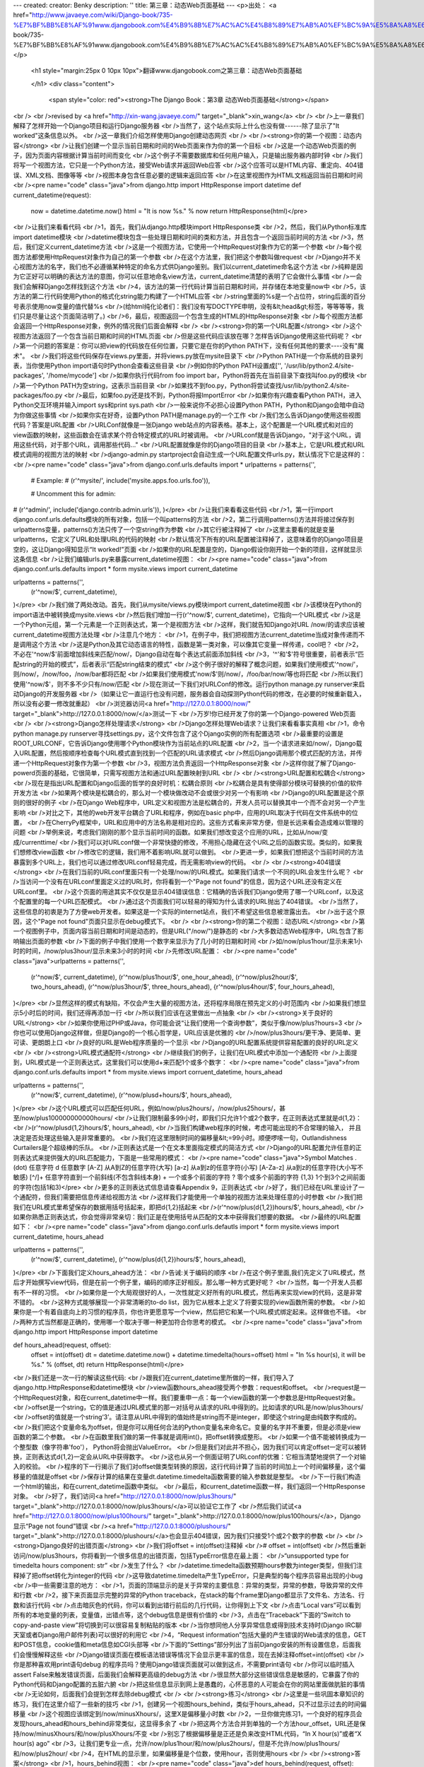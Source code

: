 ---
created: 
creator: Benky
description: ''
title: 第三章：动态Web页面基础
---
<p>出处： <a href="http://www.javaeye.com/wiki/Django-book/735-%E7%BF%BB%E8%AF%91www.djangobook.com%E4%B9%8B%E7%AC%AC%E4%B8%89%E7%AB%A0%EF%BC%9A%E5%8A%A8%E6%80%81Web%E9%A1%B5%E9%9D%A2%E5%9F%BA%E7%A1%80">http://www.javaeye.com/wiki/Django-book/735-%E7%BF%BB%E8%AF%91www.djangobook.com%E4%B9%8B%E7%AC%AC%E4%B8%89%E7%AB%A0%EF%BC%9A%E5%8A%A8%E6%80%81Web%E9%A1%B5%E9%9D%A2%E5%9F%BA%E7%A1%80</a></p>
  
  <h1 style="margin:25px 0 10px 10px">翻译www.djangobook.com之第三章：动态Web页面基础 
    
  </h1>
  <div class="content">
    <span style="color: red"><strong>The Django Book：第3章 动态Web页面基础</strong></span><br /><br />revised by <a href="http://xin-wang.javaeye.com/" target="_blank">xin_wang</a><br /><br />上一章我们解释了怎样开始一个Django项目和运行Django服务器<br />当然了，这个站点实际上什么也没有做------除了显示了"It worked"这条信息以外。<br />这一章我们介绍怎样使用Django创建动态网页<br /><br /><strong>你的第一个视图：动态内容</strong><br />让我们创建一个显示当前日期和时间的Web页面来作为你的第一个目标<br />这是一个动态Web页面的例子，因为页面内容根据计算当前时间而变化<br />这个例子不需要数据库和任何用户输入，只是输出服务器内部时钟<br />我们将写一个视图方法，它只是一个Python方法，接受Web请求并返回Web应答<br />这个应答可以是HTML内容、重定向、404错误、XML文档、图像等等<br />视图本身包含任意必要的逻辑来返回应答<br />在这里视图作为HTML文档返回当前日期和时间<br /><pre name="code" class="java">from django.http import HttpResponse
import datetime
def current_datetime(request):
 now = datetime.datetime.now()
 html = "It is now %s." % now
 return HttpResponse(html)</pre><br />让我们来看看代码<br />1，首先，我们从django.http模块import HttpResponse类<br />2，然后，我们从Python标准库import datetime模块<br />datetime模块包含一些处理日期和时间的类和方法，并且包含一个返回当前时间的方法<br />3，然后，我们定义current_datetime方法<br />这是一个视图方法，它使用一个HttpRequest对象作为它的第一个参数<br />每个视图方法都使用HttpRequest对象作为自己的第一个参数<br />在这个方法里，我们把这个参数叫做request<br />Django并不关心视图方法的名字，我们也不必遵循某种特定的命名方式供Django鉴别。我们以current_datetime命名这个方法<br />纯粹是因为它正好可以明确的表达方法的意图，你可以任意地命名view方法，current_datetime清楚的表明了它会做什么事情<br />一会我们会解释Django怎样找到这个方法<br />4，该方法的第一行代码计算当前日期和时间，并存储在本地变量now中<br />5，该方法的第二行代码使用Python的格式化string能力构建了一个HTML应答<br />string里面的%s是一个占位符，string后面的百分号表示使用now变量的值代替%s<br />(给html纯化论者们：我们没有写DOCTYPE申明，没有&lt;head&gt;标签，等等等等，我们只是尽量让这个页面简洁明了。)<br />6，最后，视图返回一个包含生成的HTML的HttpResponse对象<br />每个视图方法都会返回一个HttpResponse对象，例外的情况我们后面会解释<br /><br /><strong>你的第一个URL配置</strong><br />这个视图方法返回了一个包含当前日期和时间的HTML页面<br />但是这些代码应该放在哪？怎样告诉Django使用这些代码呢？<br />第一个问题的答案是：你可以把view的代码放在任何位置，只要它是在你的Python PATH下，没有任何其他的要求----没有"魔术"。<br />我们将这些代码保存在views.py里面，并将views.py放在mysite目录下<br />Python PATH是一个你系统的目录列表，当你使用Python import语句时Python会查看这些目录<br />例如你的Python PATH设置成['', '/usr/lib/python2.4/site-packages', '/home/mycode']<br />如果你执行代码from foo import bar，Python将首先在当前目录下查找叫foo.py的模块<br />第一个Python PATH为空string，这表示当前目录<br />如果找不到foo.py，Python将尝试查找/usr/lib/python2.4/site-packages/foo.py<br />最后，如果foo.py还是找不到，Python将报ImportError<br />如果你有兴趣查看Python PATH，进入Python交互环境并输入import sys和print sys.path<br />一般来说你不必担心设置Python PATH，Python和Django会暗中自动为你做这些事情<br />如果你实在好奇，设置Python PATH是manage.py的一个工作<br />我们怎么告诉Django使用这些视图代码？答案是URL配置<br />URLConf就像是一张Django web站点的内容表格。基本上，这个配置是一个URL模式和对应的view函数的映射，这些函数会在请求某个符合特定模式的URL时被调用。<br />URLconf就是告诉Django，"对于这个URL，调用这些代码，对于那个URL，调用那些代码..."<br />URL配置就像是你的Django项目的目录<br />基本上，它是URL模式和URL模式调用的视图方法的映射<br />django-admin.py startproject会自动生成一个URL配置文件urls.py，默认情况下它是这样的：<br /><pre name="code" class="java">from django.conf.urls.defaults import *
urlpatterns = patterns('',
 # Example:
 # (r'^mysite/', include('mysite.apps.foo.urls.foo')),

 # Uncomment this for admin:
# (r'^admin/', include('django.contrib.admin.urls')),
)</pre><br />让我们来看看这些代码<br />1，第一行import django.conf.urls.defaults模块的所有对象，包括一个叫patterns的方法<br />2，第二行调用patterns()方法并将接过保存到urlpatterns变量，patterns()方法只传了一个空string作为参数<br />其它行被注释掉了<br />这里主要看的就是变量urlpatterns，它定义了URL和处理URL的代码的映射<br />默认情况下所有的URL配置被注释掉了，这意味着你的Django项目是空的，这让Django得知显示“It worked!”页面<br />如果你的URL配置是空的，Django假设你刚开始一个新的项目，这样就显示这条信息<br />让我们编辑urls.py来暴露current_datetime视图：<br /><pre name="code" class="java">from django.conf.urls.defaults import *
form mysite.views import current_datetime

urlpatterns = patterns('',
 (r'^now/$', current_datetime),
)</pre><br />我们做了两处改动。首先，我们从mysite/views.py模块import current_datetime视图<br />该模块在Python的import语法中被转换成mysite.views<br />然后我们增加一行(r'^now/$', current_datetime)，它指向一个URL模式<br />这是一个Python元组，第一个元素是一个正则表达式，第一个是视图方法<br />这样，我们就告知Django对URL /now/的请求应该被current_datetime视图方法处理<br />注意几个地方：<br />1，在例子中，我们把视图方法current_datetime当成对象传递而不是调用这个方法<br />这是Python及其它动态语言的特性，函数是第一类对象，可以像其它变量一样传递，cool吧？<br />2，不必在'^now/$'前面增加斜线来匹配/now/，Django自动在每个表达式前面添加斜线<br />3，'^'和'$'符号很重要，前者表示“匹配string的开始的模式”，后者表示“匹配string结束的模式”<br />这个例子很好的解释了概念问题，如果我们使用模式'^now/'，则/now/，/now/foo，/now/bar都将匹配<br />如果我们使用模式'now/$'则/now/，/foo/bar/now/等也将匹配<br />所以我们使用'^now/$'，则不多不少只有/now/匹配<br />现在测试一下我们对URLConf的修改。运行python manage.py runserver来启动Django的开发服务器<br />（如果让它一直运行也没有问题，服务器会自动探测Python代码的修改，在必要的时候重新载入，所以没有必要一修改就重起）<br />浏览器访问<a href="http://127.0.0.1:8000/now/" target="_blank">http://127.0.0.1:8000/now/</a>测试一下<br />万岁!你已经开发了你的第一个Django-powered Web页面<br /><br /><strong>Django怎样处理请求</strong><br />Django怎样处理Web请求？让我们来看看事实真相<br />1，命令python manage.py runserver寻找settings.py，这个文件包含了这个Django实例的所有配置选项<br />最重要的设置是ROOT_URLCONF，它告诉Django使用哪个Python模块作为当前站点的URL配置<br />2，当一个请求进来如/now/，Django载入URL配置，然后按顺序检查每个URL模式直到找到一个匹配的URL请求模式<br />然后Django调用那个模式匹配的方法，并传递一个HttpRequest对象作为第一个参数<br />3，视图方法负责返回一个HttpResponse对象<br />这样你就了解了Django-powerd页面的基础，它很简单，只需写视图方法和通过URL配置映射到URL<br /><br /><strong>URL配置和松耦合</strong><br />现在是指出URL配置和Django后面的哲学的良好时机：松耦合原则<br />松耦合是具有使得部分模块可替换的价值的软件开发方法<br />如果两个模块是松耦合的，那么对一个模块做改动不会或很少对另一个有影响<br />Django的URL配置是这个原则的很好的例子<br />在Django Web程序中，URL定义和视图方法是松耦合的，开发人员可以替换其中一个而不会对另一个产生影响<br />对比之下，其他的web开发平台耦合了URL和程序，例如在basic php中，应用的URL取决于代码在文件系统中的位置，<br />在CherryPy框架中，URL和应用中的方法名称是相对应的。这些方式看来非常方便，但是长远来看会造成难以管理的问题<br />举例来说，考虑我们刚刚的那个显示当前时间的函数。如果我们想改变这个应用的URL，比如从/now/变成/currenttime/<br />我们可以对URLconf做一个非常快捷的修改，不用担心隐藏在这个URL之后的函数实现。类似的，如果我们想修改view函数<br />修改它的逻辑，我们用不着影响URL就可以做到。<br />更进一步，如果我们想把这个当前时间的方法暴露到多个URL上，我们也可以通过修改URLconf轻易完成，而无需影响view的代码。<br /><br /><strong>404错误</strong><br />在我们当前的URLconf里面只有一个处理/now/的URL模式。如果我们请求一个不同的URL会发生什么呢？<br />当访问一个没有在URLconf里面定义过的URL时，你将看到一个"Page not found"的信息，因为这个URL还没有定义在URLconf里。<br />这个页面的用途其实不仅仅是显示404错误信息：它精确的告诉我们Django使用了哪一个URLconf，以及这个配置里的每一个URL匹配模式。<br />通过这个页面我们可以轻易的得知为什么请求的URL抛出了404错误。<br />当然了，这些信息的初衷是为了方便web开发者。如果这是一个实际的internet站点，我们不希望这些信息被泄露出去。<br />出于这个原因，这个"Page not found"页面只显示在debug模式下。<br /><br /><strong>你的第二个视图：动态URL</strong><br />第一个视图例子中，页面内容当前日期和时间是动态的，但是URL("/now/")是静态的<br />大多数动态Web程序中，URL包含了影响输出页面的参数<br />下面的例子中我们使用一个数字来显示为了几小时的日期和时间<br />如/now/plus1hour/显示未来1小时的时间，/now/plus3hour/显示未来3小时的时间<br />先修改URL配置：<br /><pre name="code" class="java">urlpatterns = patterns('',
 (r'^now/$', current_datetime),
 (r'^now/plus1hour/$', one_hour_ahead),
 (r'^now/plus2hour/$', two_hours_ahead),
 (r'^now/plus3hour/$', three_hours_ahead),
 {r'^now/plus4hour/$', four_hours_ahead),
)</pre><br />显然这样的模式有缺陷，不仅会产生大量的视图方法，还将程序局限在预先定义的小时范围内<br />如果我们想显示5小时后的时间，我们还得再添加一行<br />所以我们应该在这里做出一点抽象<br /><br /><strong>关于良好的URL</strong><br />如果你使用过PHP或Java，你可能会说“让我们使用一个查询参数”，类似于像/now/plus?hours=3<br />你也可以使用Django这样做，但是Django的一个核心哲学是，URL应该是优雅的<br />/now/plus3hours/更干净、更简单、更可读、更朗朗上口<br />良好的URL是Web程序质量的一个显示<br />Django的URL配置系统提供容易配置的良好的URL定义<br /><br /><strong>URL模式通配符</strong><br />继续我们的例子，让我们在URL模式中添加一个通配符<br />上面提到，URL模式是一个正则表达式，这里我们可以使用\d+来匹配1个或多个数字：<br /><pre name="code" class="java">from django.conf.urls.defaults import *
from mysite.views import corruent_datetime, hours_ahead

urlpatterns = patterns('',
 (r'^now/$', current_datetime),
 (r'^now/plus\d+hours/$', hours_ahead),
)</pre><br />这个URL模式可以匹配任何URL，例如/now/plus2hours/，/now/plus25hours/，甚至/now/plus100000000000hours/<br />让我们限制最多99小时，即我们只允许1个或2个数字，在正则表达式里就是\d{1,2}：<br />(r'^now/plus\d{1,2}hours/$', hours_ahead),<br />当我们构建web程序的时候，考虑可能出现的不合常理的输入， 并且决定是否处理这些输入是非常重要的。<br />我们在这里限制时间的偏移量&lt;=99小时。顺便啰嗦一句，Outlandishness Curtailers是个超级棒的乐队。<br />正则表达式是一个在文本里面指定模式的简洁方式<br />Django的URL配置允许任意的正则表达式来提供强大的URL匹配能力，下面是一些常用的模式：<br /><pre name="code" class="java">Symbol    Matches
.(dot)    任意字符
\d        任意数字
[A-Z]     从A到Z的任意字符(大写)
[a-z]     从a到z的任意字符(小写)
[A-Za-z]  从a到z的任意字符(大小写不敏感)
[^/]+     任意字符直到一个前斜线(不包含斜线本身)
+         一个或多个前面的字符
?         零个或多个前面的字符
{1,3}     1个到3个之间前面的字符(包括1和3)</pre><br />更多的正则表达式信息请查看Appendix 9，正则表达式<br />好了，我们已经在URL里设计了一个通配符，但我们需要把信息传递给视图方法<br />这样我们才能使用一个单独的视图方法来处理任意的小时参数<br />我们把我们在URL模式里希望保存的数据用括号括起来，即把\d{1,2}括起来<br />(r'^now/plus(\d{1,2})hours/$', hours_ahead),<br />如果你熟悉正则表达式，你会觉得非常亲切：我们正是在使用括号从匹配的文本中获得我们想要的数据。<br />最终的URL配置如下：<br /><pre name="code" class="java">from django.conf.urls.defautls import *
form mysite.views import current_datetime, hours_ahead

urlpatterns = patterns('',
 (r'^now/$', current_datetime),
 (r'^now/plus(\d{1,2})hours/$', hours_ahead),
)</pre><br />下面我们定义hours_ahead方法：<br />告诫:关于编码的顺序<br />在这个例子里面,我们先定义了URL模式，然后才开始撰写view代码，但是在前一个例子里，编码的顺序正好相反。那么哪一种方式更好呢？<br />当然，每一个开发人员都有不一样的习惯。<br />如果你是一个大局观很好的人，一次性就定义好所有的URL模式，然后再来实现view的代码，这是非常不错的。<br />这种方式能够展现一个非常清晰的to-do list，因为它从根本上定义了将要实现的view函数所需的参数。<br />如果你是一个有着自底向上的习惯的程序员，你也许更愿意写一个view，然后把它和某一个URL模式绑定起来。这样做也不错。<br />两种方式当然都是正确的，使用哪一个取决于哪一种更加符合你思考的模式。<br /><pre name="code" class="java">from django.http import HttpResponse
import datetime

def hours_ahead(request, offset):
 offset = int(offset)
 dt = datetime.datetime.now() + datetime.timedelta(hours=offset)
 html = "In %s hour(s), it will be %s." % (offset, dt)
 return HttpResponse(html)</pre><br />我们还是一次一行的解读这些代码:<br />跟我们在current_datetime里所做的一样，我们导入了django.http.HttpResponse和datetime模块<br />view函数hours_ahead接受两个参数：request和offset。<br />request是一个HttpRequest对象，和在current_datetime中一样。我们要重申一点：每一个view函数的第一个参数总是HttpRequest对象。<br />offset是一个string，它的值是通过URL模式里的那一对括号从请求的URL中得到的。比如请求的URL是/now/plus3hours/<br />offset的值就是一个string‘3’。请注意从URL中得到的值始终是string而不是integer，即使这个string是由纯数字构成的。<br />我们把这个变量命名为offset，但是你可以用任何合法的Python变量名来命名它。变量的名字并不重要，但是必须是view函数的第二个参数。<br />在函数里我们做的第一件事就是调用int()，把offset转换成整形。<br />如果一个值不能被转换成为一个整型数（像字符串'foo'）， Python将会抛出ValueError。<br />但是我们对此并不担心，因为我们可以肯定offset一定可以被转换，正则表达式\d{1,2}一定会从URL中获得数字。<br />这也从另一个侧面证明了URLconf的优雅：它相当清楚地提供了一个对输入的校验。<br />程序的下一行揭示了我们对offset做类型转换的原因，这行代码计算了当前的时间加上一个时间偏移量，这个偏移量的值就是offset<br />保存计算的结果在变量dt.datetime.timedelta函数需要的输入参数就是整型。<br />下一行我们构造一个html的输出，和在current_datetime函数中类似。<br />最后，和current_datetime函数一样，我们返回一个HttpResponse对象。<br />好了，我们访问<a href="http://127.0.0.1:8000/now/plus3hours/" target="_blank">http://127.0.0.1:8000/now/plus3hours/</a>可以验证它工作了<br />然后我们试试<a href="http://127.0.0.1:8000/now/plus100hours/" target="_blank">http://127.0.0.1:8000/now/plus100hours/</a>，Django显示“Page not found”错误<br /><a href="http://127.0.0.1:8000/plushours/" target="_blank">http://127.0.0.1:8000/plushours/</a>也会显示404错误，因为我们只接受1个或2个数字的参数<br /><br /><strong>Django良好的出错页面</strong><br />我们将offset = int(offset)注释掉<br /># offset = int(offset)<br />然后重新访问/now/plus3hours，你将看到一个很多信息的出错页面，包括TypeError信息在最上面：<br />“unsupported type for timedelta hours component: str”<br />发生了什么？<br />datetime.timedelta函数预期hours参数为integer类型，但我们注释掉了把offset转化为integer的代码<br />这导致datetime.timedelta产生TypeError，只是典型的每个程序员容易出现的小bug<br />中一些需要注意的地方：<br />1，页面的顶端显示的是关于异常的主要信息：异常的类型，异常的参数，导致异常的文件和行数<br />2，接下来页面显示完整的异常的Python traceback，在stack的每个frame里Django都显示了文件名、方法名、行数和该行代码<br />点击暗灰色的代码，你可以看到出错行前后的几行代码，让你得到上下文<br />点击“Local vars”可以看到所有的本地变量的列表，变量值，出错点等，这个debug信息是很有价值的<br />3，点击在“Traceback”下面的“Switch to copy-and-paste view”将切换到可以很容易复制粘贴的版本<br />当你想同他人分享异常信息或得到技术支持时(Django IRC聊天室或者Django用户邮件列表)可以很好的利用它<br />4，“Request information”包括大量的产生错误的Web请求的信息，GET和POST信息，cookie值和meta信息如CGI头部等<br />下面的“Settings”部分列出了当前Django安装的所有设置信息，后面我们会慢慢解释这些<br />Django错误页面在模板语法错误等情况下会显示更丰富的信息，现在去掉注释offset=int(offset)<br />你是那种喜欢用print语句debug 的程序员吗？使用Django错误页面就可以做到这点，不需要print语句<br />你可以临时插入assert False来触发错误页面，后面我们会解释更高级的debug方法<br />很显然大部分这些错误信息是敏感的，它暴露了你的Python代码和Django配置的五脏六腑<br />把这些信息显示到网上是愚蠢的，心怀恶意的人可能会在你的网站里面做肮脏的事情<br />无论如何，后面我们会提到怎样去除debug模式<br /><br /><strong>练习</strong><br />这里是一些巩固本章知识的练习，我们在这里介绍了一些新的技巧<br />1，创建另一个视图hours_behind，类似于hours_ahead，只不过显示过去的时间偏移量<br />这个视图应该绑定到/now/minusXhours/，这里X是偏移量小时数<br />2，一旦你做完练习1，一个良好的程序员会发现hours_ahead和hours_behind非常类似，这显得多余了<br />把这两个方法合并到单独的一个方法hour_offset，URL还是保持/now/minusXhours/和/now/plusXhours/不变<br />别忘了根据偏移量是正还是负来改变HTML代码，“In X hour(s)”或者“X hour(s) ago”<br />3，让我们更专业一点，允许/now/plus1hour/和/now/plus2hours/，但是不允许/now/plus1hours/和/now/plus2hour/<br />4，在HTML的显示里，如果偏移量是个位数，使用hour，否则使用hours<br /><br /><strong>答案</strong><br />1，hours_behind视图：<br /><pre name="code" class="java">def hours_behind(request, offset):
    offset = int(offset)
    dt = datetime.datetime.now() - datetime.timedelta(hours=offset)
    html = "%s hour(s) ago, it was %s." % (offset, dt)
    return HttpResponse(html)</pre><br />URL模式：<br /><pre name="code" class="java">(r'^now/minus(\d{1,2})hours/$', hours_behind),</pre><br />2，hour_offset视图：<br /><pre name="code" class="java">def hour_offset(request, plus_or_minus, offset):
    offset = int(offset)
    if plus_or_minus == 'plus':
        dt = datetime.datetime.now() + datetime.timedelta(hours=offset)
        html = 'In %s hour(s), it will be %s.' % (offset, dt)
    else:
        dt = datetime.datetime.now() - datetime.timedelta(hours=offset)
        html = '%s hour(s) ago, it was %s.' % (offset, dt)
    html = '%s' % html
    return HttpResponse(html)</pre><br />URL模式：<br /><pre name="code" class="java">(r'^now/(plus|minus)(\d{1,2})hours/$', hour_offset),</pre><br />3，URL模式：<br /><pre name="code" class="java">(r'^now/(plus|minus)(1)hour/$', hour_offset),
(r'^now/(plus|minus)([2-9]|\d\d)hours/$', hour_offset),</pre><br />其中“|”表示“or”，上面的模式表示匹配模式[2-9]或者\d\d<br />即匹配一个2到9的数字或者匹配两个数字<br />4，hour_offset视图：<br /><pre name="code" class="java">def hour_offset(request, plus_or_minus, offset):
    offset = int(offset)
    if offset == 1:
        hours = 'hour'
    else:
        hours = 'hours'
    if plus_or_minus == 'plus':
        dt = datetime.datetime.now() + datetime.timedelta(hours=offset)
        output = 'In %s %s, it will be %s.' % (offset, hours, dt)
    else:
        dt = datetime.datetime.now() - datetime.timedelta(hours=offset)
        output = '%s %s ago, it was %s.' % (offset, hours, dt)
    output = '%s' % output
    return HttpResponse(output)</pre><br /><br />难道不能把展现层代码从Python代码里分离出去吗？呵呵，这预示着......
  </div>

  

  
